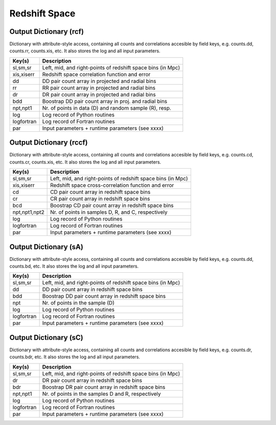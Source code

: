 ==============
Redshift Space
==============

.. _outdicrcf:

Output Dictionary (rcf)
=======================

Dictionary with attribute-style access, containing all counts and correlations 
accesible by field keys, e.g. counts.dd, counts.rr, counts.xis, etc. It also 
stores the log and all input parameters.

+----------------+-------------------------------------------------------------+
| Key(s)         | Description                                                 |
+================+=============================================================+
| sl,sm,sr       | Left, mid, and right-points of redshift space bins (in Mpc) |
+----------------+-------------------------------------------------------------+
| xis,xiserr     | Redshift space correlation function and error               |
+----------------+-------------------------------------------------------------+
| dd             | DD pair count array in projected and radial bins            |
+----------------+-------------------------------------------------------------+
| rr             | RR pair count array in projected and radial bins            |
+----------------+-------------------------------------------------------------+
| dr             | DR pair count array in projected and radial bins            |
+----------------+-------------------------------------------------------------+
| bdd            | Boostrap DD pair count array in proj. and radial bins       |
+----------------+-------------------------------------------------------------+
| npt,npt1       | Nr. of points in data (D) and random sample (R), resp.      |
+----------------+-------------------------------------------------------------+
| log            | Log record of Python routines                               |
+----------------+-------------------------------------------------------------+
| logfortran     | Log record of Fortran routines                              |
+----------------+-------------------------------------------------------------+
| par            | Input parameters + runtime parameters (see xxxx)            |
+----------------+-------------------------------------------------------------+


.. _outdicrccf:

Output Dictionary (rccf)
========================

Dictionary with attribute-style access, containing all counts and correlations 
accesible by field keys, e.g. counts.cd, counts.cr, counts.xis, etc. It also 
stores the log and all input parameters.

+----------------+-------------------------------------------------------------+
| Key(s)         | Description                                                 |
+================+=============================================================+
| sl,sm,sr       | Left, mid, and right-points of redshift space bins (in Mpc) |
+----------------+-------------------------------------------------------------+
| xis,xiserr     | Redshift space cross-correlation function and error         |
+----------------+-------------------------------------------------------------+
| cd             | CD pair count array in redshift space bins                  |
+----------------+-------------------------------------------------------------+
| cr             | CR pair count array in redshift space bins                  |
+----------------+-------------------------------------------------------------+
| bcd            | Boostrap CD pair count array in redshift space bins         |
+----------------+-------------------------------------------------------------+
| npt,npt1,npt2  | Nr. of points in samples D, R, and C, respectively          |
+----------------+-------------------------------------------------------------+
| log            | Log record of Python routines                               |
+----------------+-------------------------------------------------------------+
| logfortran     | Log record of Fortran routines                              |
+----------------+-------------------------------------------------------------+
| par            | Input parameters + runtime parameters (see xxxx)            |
+----------------+-------------------------------------------------------------+


.. _outdicsA:

Output Dictionary (sA)
======================

Dictionary with attribute-style access, containing all counts and correlations 
accesible by field keys, e.g. counts.dd, counts.bd, etc. It also 
stores the log and all input parameters.

+----------------+-------------------------------------------------------------+
| Key(s)         | Description                                                 |
+================+=============================================================+
| sl,sm,sr       | Left, mid, and right-points of redshift space bins (in Mpc) |
+----------------+-------------------------------------------------------------+
| dd             | DD pair count array in redshift space bins                  |
+----------------+-------------------------------------------------------------+
| bdd            | Boostrap DD pair count array in redshift space bins         |
+----------------+-------------------------------------------------------------+
| npt            | Nr. of points in the sample (D)                             |
+----------------+-------------------------------------------------------------+
| log            | Log record of Python routines                               |
+----------------+-------------------------------------------------------------+
| logfortran     | Log record of Fortran routines                              |
+----------------+-------------------------------------------------------------+
| par            | Input parameters + runtime parameters (see xxxx)            |
+----------------+-------------------------------------------------------------+


.. _outdicsC:

Output Dictionary (sC)
======================

Dictionary with attribute-style access, containing all counts and correlations 
accesible by field keys, e.g. counts.dr, counts.bdr, etc. It also 
stores the log and all input parameters.

+----------------+-------------------------------------------------------------+
| Key(s)         | Description                                                 |
+================+=============================================================+
| sl,sm,sr       | Left, mid, and right-points of redshift space bins (in Mpc) |
+----------------+-------------------------------------------------------------+
| dr             | DR pair count array in redshift space bins                  |
+----------------+-------------------------------------------------------------+
| bdr            | Boostrap DR pair count array in redshift space bins         |
+----------------+-------------------------------------------------------------+
| npt,npt1       | Nr. of points in the samples D and R, respectively          |
+----------------+-------------------------------------------------------------+
| log            | Log record of Python routines                               |
+----------------+-------------------------------------------------------------+
| logfortran     | Log record of Fortran routines                              |
+----------------+-------------------------------------------------------------+
| par            | Input parameters + runtime parameters (see xxxx)            |
+----------------+-------------------------------------------------------------+
